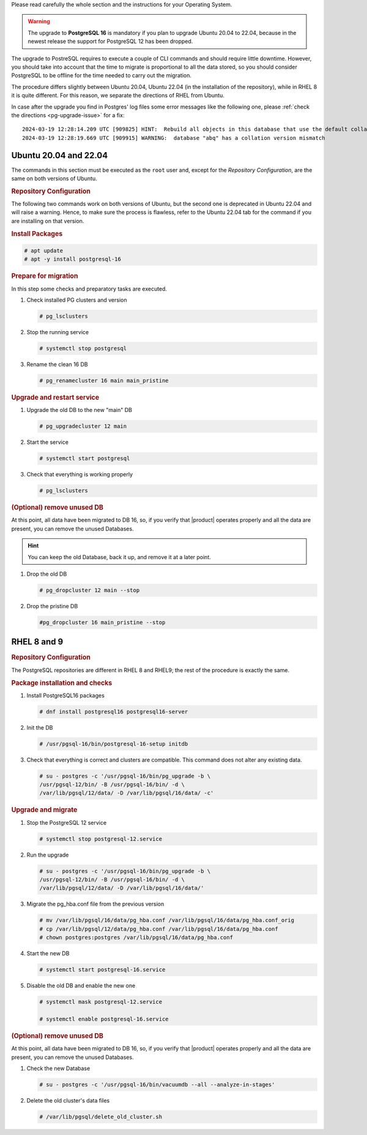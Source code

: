 Please read carefully the whole section and the instructions for your
Operating System.

.. warning:: The upgrade to **PostgreSQL 16** is mandatory if you plan
   to upgrade Ubuntu 20.04 to 22.04, because in the newest release
   the support for PostgreSQL 12 has been dropped.

The upgrade to PostreSQL requires to execute a couple of CLI commands
and should require little downtime. However, you should take into
account that the time to migrate is proportional to all the data
stored, so you should consider PostgreSQL to be offline for the time
needed to carry out the migration.

The procedure differs slightly between Ubuntu 20.04, Ubuntu 22.04 (in
the installation of the repository), while in RHEL 8 it is quite
different. For this reason, we separate the directions of RHEL from
Ubuntu.

In case after the upgrade you find in Postgres' log files some error
messages like the following one, please :ref:`check the directions
<pg-upgrade-issue>` for a fix::
  
  2024-03-19 12:28:14.209 UTC [909825] HINT:  Rebuild all objects in this database that use the default collation and run ALTER DATABASE activesync REFRESH COLLATION VERSION, or build PostgreSQL with the right library version.
  2024-03-19 12:28:19.669 UTC [909915] WARNING:  database "abq" has a collation version mismatch

Ubuntu 20.04 and 22.04
~~~~~~~~~~~~~~~~~~~~~~

The commands in this section must be executed as the ``root`` user
and, except for the *Repository Configuration*, are the same on both
versions of Ubuntu.

.. rubric:: Repository Configuration

The following two commands work on both versions of Ubuntu, but the
second one is deprecated in Ubuntu 22.04 and will raise a
warning. Hence, to make sure the process is flawless, refer to the
Ubuntu 22.04 tab for the command if you are installing on that version.

.. tab-set::

   .. tab-item:: Ubuntu

      .. code:: console

         # sh -c 'echo "deb https://apt.postgresql.org/pub/repos/apt $(lsb_release -cs)-pgdg main" > /etc/apt/sources.list.d/pgdg.list'

         # wget --quiet -O - https://www.postgresql.org/media/keys/ACCC4CF8.asc | sudo apt-key add -

   .. tab-item:: Ubuntu 22.04

      .. code:: console


         # sh -c 'echo "deb https://apt.postgresql.org/pub/repos/apt $(lsb_release -cs)-pgdg main" > /etc/apt/sources.list.d/pgdg.list'

         # wget -O- "https://www.postgresql.org/media/keys/ACCC4CF8.asc" | \
         gpg --dearmor | sudo tee /usr/share/keyrings/postgres.gpg > \
         /dev/null

         # chmod 644 /usr/share/keyrings/postgres.gpg
         # sed -i 's/deb/deb [signed-by=\/usr\/share\/keyrings\/postgres.gpg] /' /etc/apt/sources.list.d/pgdg.list

.. rubric:: Install Packages

.. code:: console

   # apt update
   # apt -y install postgresql-16

.. rubric::  Prepare for migration

In this step some checks and preparatory tasks are executed.

#. Check installed PG clusters and version

   .. code:: console

      # pg_lsclusters

#. Stop the running service

   .. code:: console

      # systemctl stop postgresql

#. Rename the clean 16 DB

   .. code:: console

      # pg_renamecluster 16 main main_pristine

.. rubric::  Upgrade and restart service

#. Upgrade the old DB to the new "main" DB

   .. code:: console

      # pg_upgradecluster 12 main

#. Start the service

   .. code:: console

      # systemctl start postgresql

#. Check that everything is working properly

   .. code:: console

      # pg_lsclusters

.. rubric:: (Optional) remove unused DB

At this point, all data have been migrated to DB 16, so, if you verify
that |product| operates properly and all the data are present, you can
remove the unused Databases.

.. hint:: You can keep the old Database, back it up, and remove it at
   a later point.

#. Drop the old DB

   .. code:: console

      # pg_dropcluster 12 main --stop

#. Drop the pristine DB

   .. code:: console

      #pg_dropcluster 16 main_pristine --stop

RHEL 8 and 9
~~~~~~~~~~~~

.. rubric:: Repository Configuration

The PostgreSQL repositories are different in RHEL 8 and RHEL9; the
rest of the procedure is exactly the same.

.. tab-set::

   .. tab-item:: RHEL 8
      :sync: rhel8

      .. code:: console

         # dnf -y install https://download.postgresql.org/pub/repos/yum/reporpms/EL-8-x86_64/pgdg-redhat-repo-latest.noarch.rpm

   .. tab-item:: RHEL 9
      :sync: rhel9

      .. code:: console

         # dnf -y install https://download.postgresql.org/pub/repos/yum/reporpms/EL-9-x86_64/pgdg-redhat-repo-latest.noarch.rpm

.. rubric:: Package installation and checks

#. Install PostgreSQL16 packages

   .. code:: console

      # dnf install postgresql16 postgresql16-server

#. Init the DB

   .. code:: console

      # /usr/pgsql-16/bin/postgresql-16-setup initdb

#. Check that everything is correct and clusters are compatible. This
   command does not alter any existing data.

   .. code:: console

      # su - postgres -c '/usr/pgsql-16/bin/pg_upgrade -b \
      /usr/pgsql-12/bin/ -B /usr/pgsql-16/bin/ -d \
      /var/lib/pgsql/12/data/ -D /var/lib/pgsql/16/data/ -c'

.. rubric:: Upgrade and migrate

#. Stop the PostgreSQL 12 service

   .. code:: console

      # systemctl stop postgresql-12.service

#. Run the upgrade

   .. code:: console

      # su - postgres -c '/usr/pgsql-16/bin/pg_upgrade -b \
      /usr/pgsql-12/bin/ -B /usr/pgsql-16/bin/ -d \
      /var/lib/pgsql/12/data/ -D /var/lib/pgsql/16/data/'

#. Migrate the pg_hba.conf file from the previous version

   .. code:: console

      # mv /var/lib/pgsql/16/data/pg_hba.conf /var/lib/pgsql/16/data/pg_hba.conf_orig
      # cp /var/lib/pgsql/12/data/pg_hba.conf /var/lib/pgsql/16/data/pg_hba.conf
      # chown postgres:postgres /var/lib/pgsql/16/data/pg_hba.conf

#. Start the new DB

   .. code:: console

      # systemctl start postgresql-16.service

#.  Disable the old DB and enable the new one

    .. code:: console

       # systemctl mask postgresql-12.service

       # systemctl enable postgresql-16.service

.. rubric:: (Optional) remove unused DB

At this point, all data have been migrated to DB 16, so, if you verify
that |product| operates properly and all the data are present, you can
remove the unused Databases.

#. Check the new Database

   .. code:: console

      # su - postgres -c '/usr/pgsql-16/bin/vacuumdb --all --analyze-in-stages'

#. Delete the old cluster's data files

   .. code:: console

      # /var/lib/pgsql/delete_old_cluster.sh
